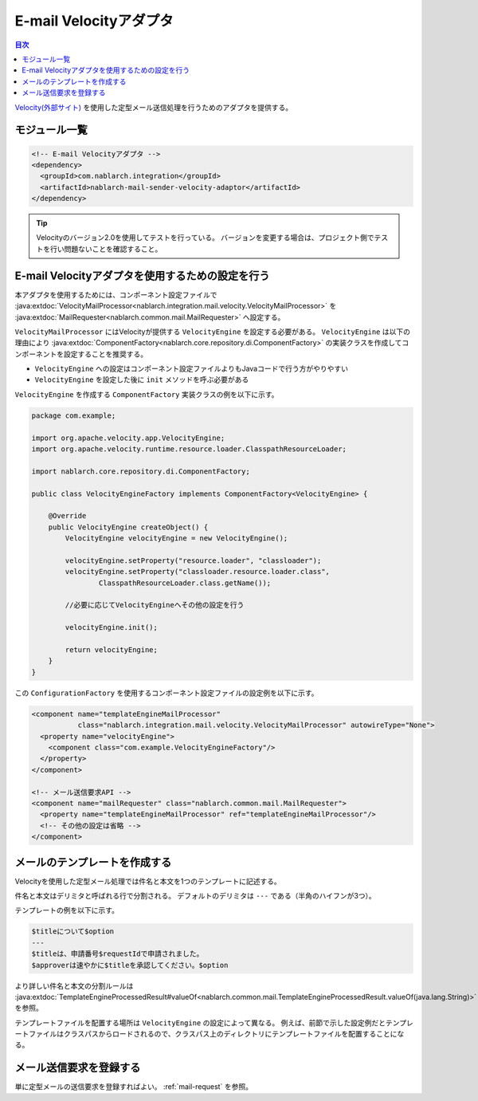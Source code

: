 .. _mail_sender_velocity_adaptor:

E-mail Velocityアダプタ
==================================================

.. contents:: 目次
  :depth: 3
  :local:

`Velocity(外部サイト) <https://velocity.apache.org/>`_ を使用した定型メール送信処理を行うためのアダプタを提供する。

モジュール一覧
--------------------------------------------------
.. code-block:: xml

  <!-- E-mail Velocityアダプタ -->
  <dependency>
    <groupId>com.nablarch.integration</groupId>
    <artifactId>nablarch-mail-sender-velocity-adaptor</artifactId>
  </dependency>
  
.. tip::

  Velocityのバージョン2.0を使用してテストを行っている。
  バージョンを変更する場合は、プロジェクト側でテストを行い問題ないことを確認すること。

E-mail Velocityアダプタを使用するための設定を行う
----------------------------------------------------------------------------------------------------
本アダプタを使用するためには、コンポーネント設定ファイルで :java:extdoc:`VelocityMailProcessor<nablarch.integration.mail.velocity.VelocityMailProcessor>` を :java:extdoc:`MailRequester<nablarch.common.mail.MailRequester>` へ設定する。

``VelocityMailProcessor`` にはVelocityが提供する ``VelocityEngine`` を設定する必要がある。
``VelocityEngine`` は以下の理由により :java:extdoc:`ComponentFactory<nablarch.core.repository.di.ComponentFactory>` の実装クラスを作成してコンポーネントを設定することを推奨する。

* ``VelocityEngine`` への設定はコンポーネント設定ファイルよりもJavaコードで行う方がやりやすい
* ``VelocityEngine`` を設定した後に ``init`` メソッドを呼ぶ必要がある

``VelocityEngine`` を作成する ``ComponentFactory`` 実装クラスの例を以下に示す。

.. code-block:: java

  package com.example;

  import org.apache.velocity.app.VelocityEngine;
  import org.apache.velocity.runtime.resource.loader.ClasspathResourceLoader;

  import nablarch.core.repository.di.ComponentFactory;

  public class VelocityEngineFactory implements ComponentFactory<VelocityEngine> {

      @Override
      public VelocityEngine createObject() {
          VelocityEngine velocityEngine = new VelocityEngine();

          velocityEngine.setProperty("resource.loader", "classloader");
          velocityEngine.setProperty("classloader.resource.loader.class",
                  ClasspathResourceLoader.class.getName());

          //必要に応じてVelocityEngineへその他の設定を行う

          velocityEngine.init();

          return velocityEngine;
      }
  }

この ``ConfigurationFactory`` を使用するコンポーネント設定ファイルの設定例を以下に示す。

.. code-block:: xml

  <component name="templateEngineMailProcessor"
             class="nablarch.integration.mail.velocity.VelocityMailProcessor" autowireType="None">
    <property name="velocityEngine">
      <component class="com.example.VelocityEngineFactory"/>
    </property>
  </component>

  <!-- メール送信要求API -->
  <component name="mailRequester" class="nablarch.common.mail.MailRequester">
    <property name="templateEngineMailProcessor" ref="templateEngineMailProcessor"/>
    <!-- その他の設定は省略 -->
  </component>

メールのテンプレートを作成する
--------------------------------------------------
Velocityを使用した定型メール処理では件名と本文を1つのテンプレートに記述する。

件名と本文はデリミタと呼ばれる行で分割される。
デフォルトのデリミタは ``---`` である（半角のハイフンが3つ）。

テンプレートの例を以下に示す。

.. code-block:: none

 $titleについて$option
 ---
 $titleは、申請番号$requestIdで申請されました。
 $approverは速やかに$titleを承認してください。$option

より詳しい件名と本文の分割ルールは :java:extdoc:`TemplateEngineProcessedResult#valueOf<nablarch.common.mail.TemplateEngineProcessedResult.valueOf(java.lang.String)>` を参照。

テンプレートファイルを配置する場所は ``VelocityEngine`` の設定によって異なる。
例えば、前節で示した設定例だとテンプレートファイルはクラスパスからロードされるので、クラスパス上のディレクトリにテンプレートファイルを配置することになる。

メール送信要求を登録する
--------------------------------------------------
単に定型メールの送信要求を登録すればよい。
:ref:`mail-request` を参照。